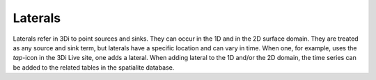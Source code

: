.. _laterals:

Laterals
=========

Laterals refer in 3Di to point sources and sinks. They can occur in the 1D and in the 2D surface domain. They are treated as any source and sink term, but laterals have a specific location and can vary in time. When one, for example, uses the *tap*-icon in the 3Di Live site, one adds a lateral.  When adding lateral to the 1D and/or the 2D domain, the time series can be added to the related tables in the spatialite database.
